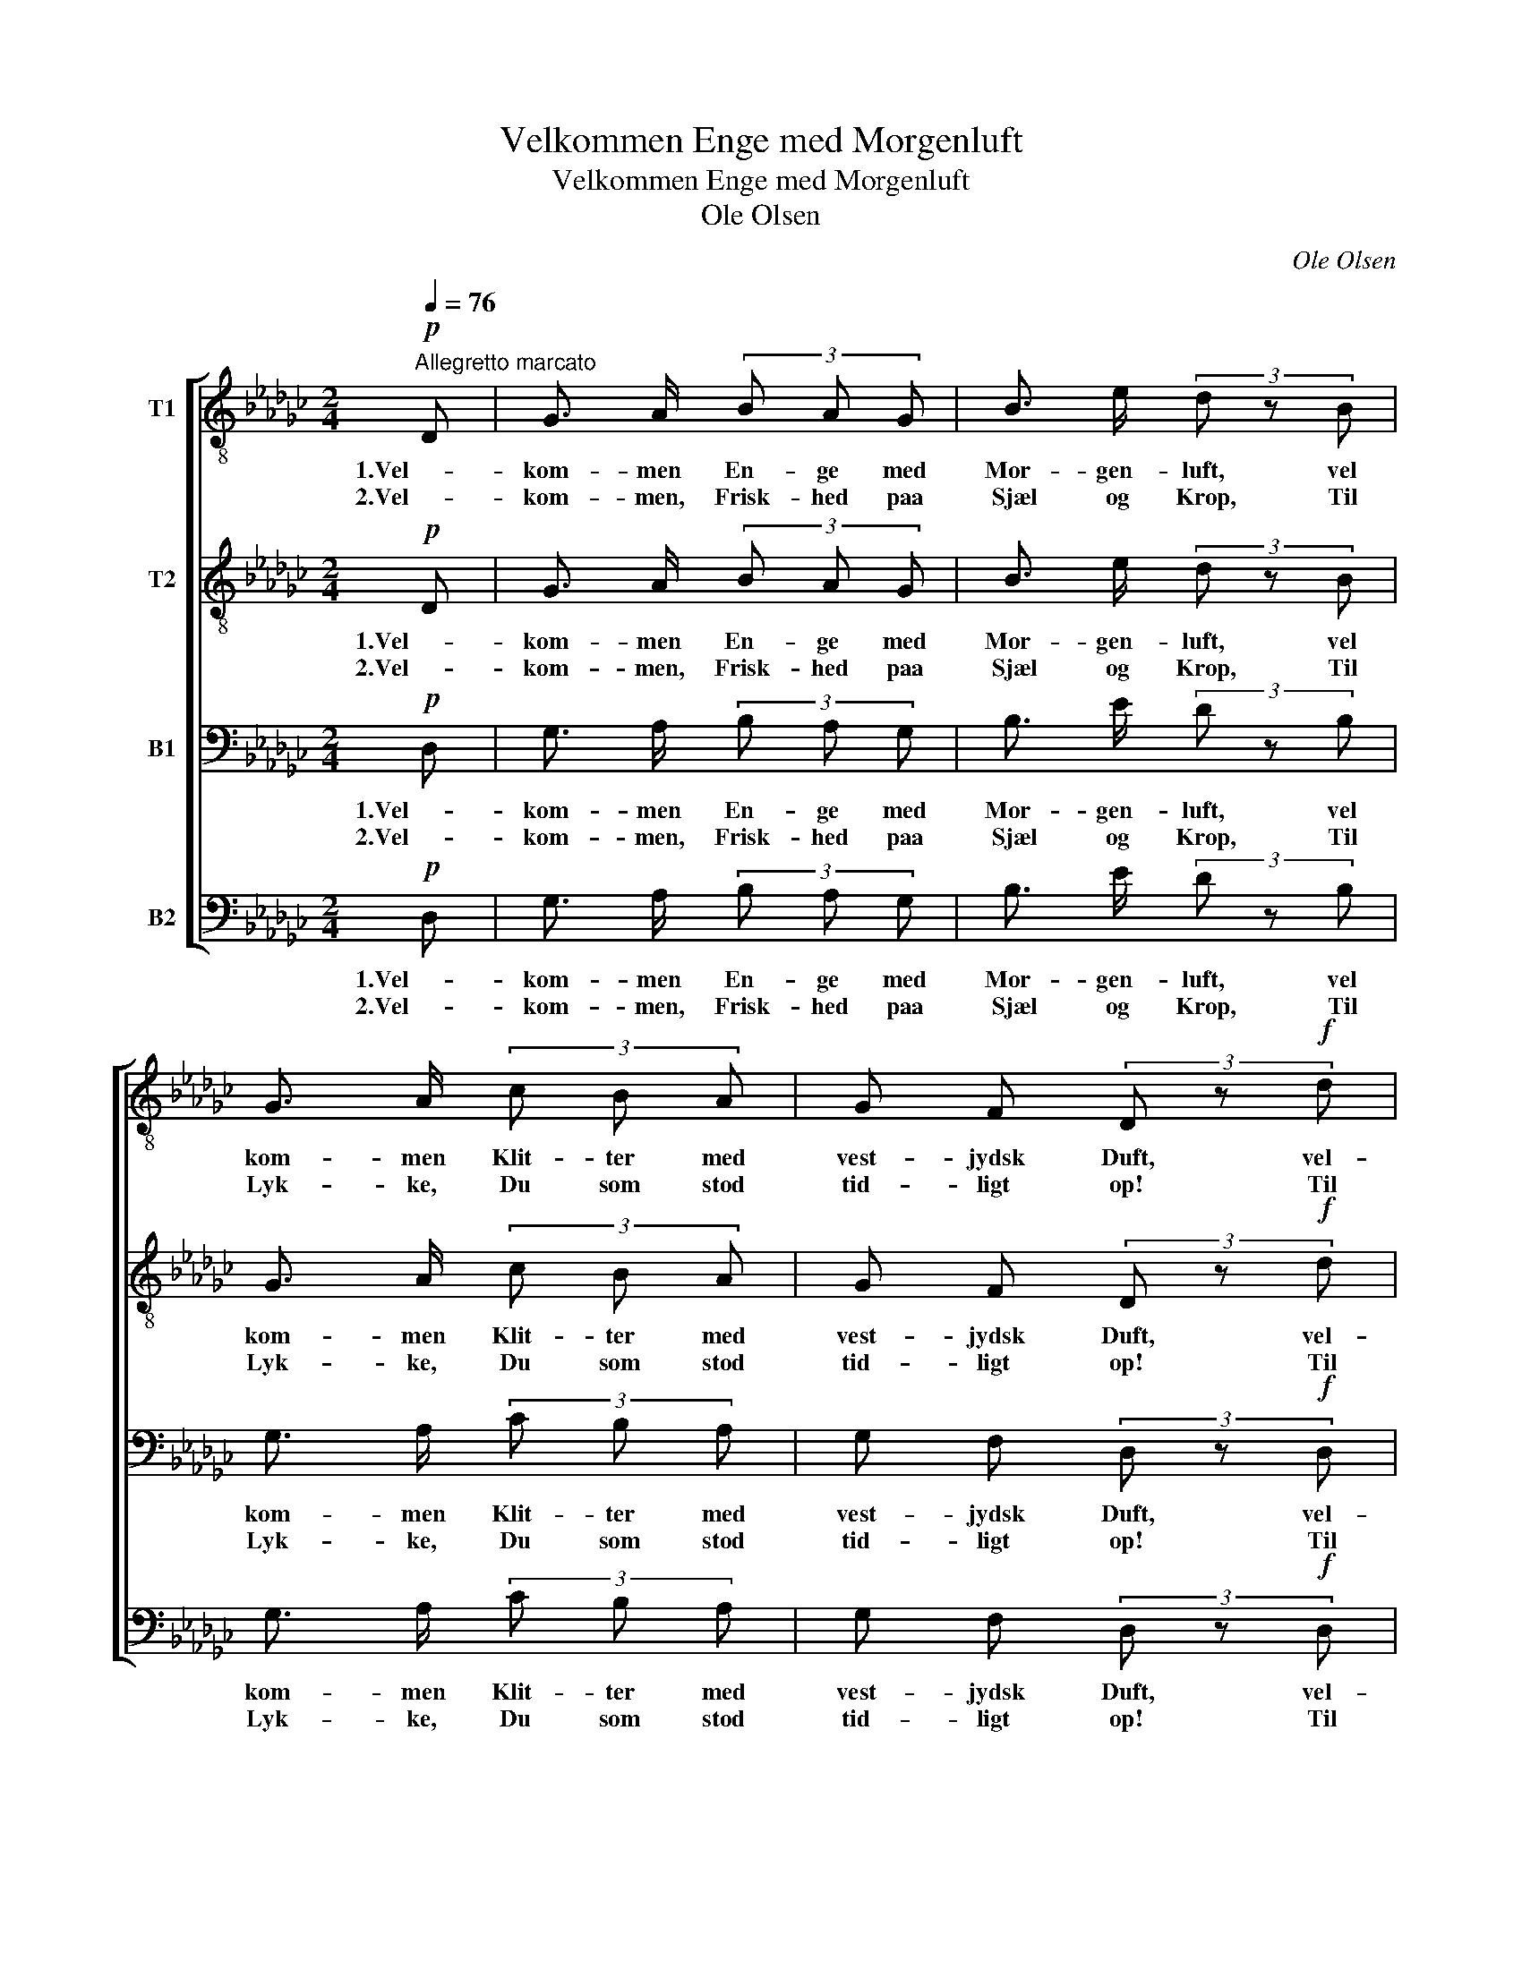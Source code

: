 X:1
T:Velkommen Enge med Morgenluft
T:Velkommen Enge med Morgenluft
T:Ole Olsen
C:Ole Olsen
%%score [ 1 2 3 4 ]
L:1/8
Q:1/4=76
M:2/4
K:Gb
V:1 treble-8 nm="T1"
V:2 treble-8 nm="T2"
V:3 bass nm="B1"
V:4 bass nm="B2"
V:1
"^Allegretto marcato"!p! D | G3/2 A/ (3B A G | B3/2 e/ (3d z B | G3/2 A/ (3c B A | G F (3D z!f! d | %5
w: 1.Vel-|kom- men En- ge med|Mor- gen- luft, vel|kom- men Klit- ter med|vest- jydsk Duft, vel-|
w: 2.Vel-|kom- men, Frisk- hed paa|Sjæl og Krop, Til|Lyk- ke, Du som stod|tid- ligt op! Til|
 d3 d | f2 e d | a2 __e d | d2 (3g z g | g2 _f2 | __e2 (3:2:2d2 d |!<(! =c3 a!<)! | a2 (3d z d | %13
w: kom- men|Lin- ier og|Far- ver og|Fla- der hvor|i sig|Øi- et med|vel- lyst|ba- der, en|
w: Lyk- ke,|Du som ad|Ve- * jen|van- ker Med|ras- ke|Mus- kler og|re- ne|Tan- ker! Det|
 (3!^!d d d (3!^!d d d | (3:2:2!^!d2 d (3:2:2d2!ff! d | !^!e2 e e | !^!g2 g g | !^!c2 c c | %18
w: Sin- ke som ik- ke ved|sligt blir glad og|tog sig i|Land- ska- bets|Bøl- ger et|
w: sy- ge for Spej- let med|Smin- ken staar, Det|sun- de med|Sang o- ver|Mar- ker- ne|
 e2 z e | !^!e2 __e e | d2 D c |!>(! B2 B A!>)! |!mf! G2 (3z z!f! G | G2 G2 | z2 (3z z!ff! g | %25
w: Bad, og|tog sig i|Land- skab- ets|Bøl- ger et|Bad. vel-|kom- men,|vel-|
w: gaar, Det|sun- de med|Sang o- ver|Mar- ker- ne|gaar. vel-|kom- men,|vel-|
 g2 g2 |] %26
w: kom- men.|
w: kom- men.|
V:2
!p! D | G3/2 A/ (3B A G | B3/2 e/ (3d z B | G3/2 A/ (3c B A | G F (3D z!f! d | c3 c | c2 c c | %7
w: 1.Vel-|kom- men En- ge med|Mor- gen- luft, vel|kom- men Klit- ter med|vest- jydsk Duft, vel-|kom- men|Lin- ier og|
w: 2.Vel-|kom- men, Frisk- hed paa|Sjæl og Krop, Til|Lyk- ke, Du som stod|tid- ligt op! Til|Lyk- ke,|Du som ad|
 c2 G F | (EF) (3G z d | __e2 d2 | (c__B) (3:2:2A2 A |!<(! A3 =c!<)! | d2 (3d z d | %13
w: Far- ver og|Fla- * der hvor|i sig|Øi- * et med|vel- lyst|ba- der, en|
w: Ve- * jen|van- * ker Med|ras- ke|Mus- * kler og|re- ne|Tan- ker! Det|
 (3!^!d =c _c (3!^!B A B | (3(cB) c (3:2:2d2!ff! d | !^!e2 e e | !^!d2 d d | !^!c2 c c | B2 z G | %19
w: Sin- ke som ik- ke ved|sligt _ blir glad og|tog sig i|Land- ska- bets|Bøl- ger et|Bad, og|
w: sy- ge for Spej- let med|Smin- * ken staar, Det|sun- de med|Sang o- ver|Mar- ker- ne|gaar, Det|
 G2 A =A | B2 B G |!>(! B2 B A!>)! |!mf! G2 z2 | z2 (3z z!f! d | d2 (3:2:2d2!ff! d | d2 d2 |] %26
w: tog sig i|Land- skab- ets|Bøl- ger et|Bad.|vel-|kom- men, vel-|kom- men.|
w: sun- de med|Sang o- ver|Mar- ker- ne|gaar.|vel-|kom- men, vel-|kom- men.|
V:3
!p! D, | G,3/2 A,/ (3B, A, G, | B,3/2 E/ (3D z B, | G,3/2 A,/ (3C B, A, | G, F, (3D, z!f! D, | %5
w: 1.Vel-|kom- men En- ge med|Mor- gen- luft, vel|kom- men Klit- ter med|vest- jydsk Duft, vel-|
w: 2.Vel-|kom- men, Frisk- hed paa|Sjæl og Krop, Til|Lyk- ke, Du som stod|tid- ligt op! Til|
 F,3/2 G,/ (3A, G, F, | (3(A, B,) A, (3G, E, F, | (3(D,!<(!F,) A, (3C!<)! A, B, | %8
w: kom- men Lin- ier og|Far- ver og Fla- der hvor-|i * sig Øi- et med|
w: Lyk- ke, Du som ad|Ve- * jen van- ker Med|ras- * ke Mus- kler og|
 (3(D__D) C (3B, B, B, | (3__B, z B, (3B, A, __A, | (3:2:2G,2 G, (3=F, F, F, |!<(! G,2 G,2!<)! | %12
w: vel- * lyst ba- der, hvor-|i sig Øi- et med|vel- lyst bad- er, med|vel- lyst|
w: re- * ne Tan- ker! Med|ras- ke Mus- kler og|re- ne Tan- ker, og|re- ne|
 =F,2 (3D, z D, | (3!^!D, E, F, (3!^!G, F, G, | (3(!^!A,G,) A, (3:2:2B,2!ff! B, | !^!C2 C C | %16
w: ba- der, en|Sin- ke som ik- ke ved|sligt _ blir glad og|tog sig i|
w: Tan- ker! Det|sy- ge for Spej- let med|Smin- * ken staar, Det|sun- de med|
 !^!B,2 B, B, | !^!A,2 A, A, | G,2 z G, | !^!C2 G, G, | G,2 G, E, |!>(! F,2 F, F,!>)! | %22
w: Land- ska- bets|Bøl- ger et|Bad, og|tog sig i|Land- skab- ets|Bøl- ger et|
w: Sang o- ver|Mar- ker- ne|gaar, Det|sun- de med|Sang o- ver|Mar- ker- ne|
!mf! G,2 z2 | z2 (3z z!f! B, | B,2 (3:2:2B,2!ff! B, | B,2 B,2 |] %26
w: Bad.|vel-|kom- men, vel-|kom- men.|
w: gaar.|vel-|kom- men, vel-|kom- men.|
V:4
!p! D, | G,3/2 A,/ (3B, A, G, | B,3/2 E/ (3D z B, | G,3/2 A,/ (3C B, A, | G, F, (3D, z!f! D, | %5
w: 1.Vel-|kom- men En- ge med|Mor- gen- luft, vel|kom- men Klit- ter med|vest- jydsk Duft, vel-|
w: 2.Vel-|kom- men, Frisk- hed paa|Sjæl og Krop, Til|Lyk- ke, Du som stod|tid- ligt op! Til|
 F,3/2 G,/ (3A, G, F, | (3(A, B,) A, (3G, E, F, | (3(D,!<(!F,) A, (3C!<)! A, B, | %8
w: kom- men Lin- ier og|Far- ver og Fla- der hvor-|i * sig Øi- et med|
w: Lyk- ke, Du som ad|Ve- * jen van- ker Med|ras- * ke Mus- kler og|
 (3(B,__B,) A, (3G, G, G, | (3__E, z E, (3__B,, B,, B,, | (3:2:2C,2 C, (3D, D, D, | %11
w: vel- * lyst ba- der, hvor-|i sig Øi- et med|vel- lyst bad- er med|
w: re- * ne Tan- ker! Med|ras- ke Mus- kler og|re- ne Tan- ker, og|
!<(! __E,2 A,,2!<)! | D,2 (3D, z D, | (3!^!D, E, F, (3!^!G, F, G, | %14
w: vel- lyst|ba- der, en|Sin- ke som ik- ke ved|
w: re- ne|Tan- ker! De|sy- ge for Spej- let med|
 (3(!^!A,G,) A, (3:2:2B,2!ff! B, | !^!C2 C C | !^!B,2 B, B, | !^!A,2 A, A, | G,2 z C, | %19
w: sligt _ blir glad og|tog sig i|Land- ska- bets|Bøl- ger et|Bad, og|
w: Smin- * ken staar, Det|sun- de med|Sang o- ver|Mar- ker- ne|gaar, De|
 !^!C,2 C, =C, | D,2 D, D, |!>(! D,2 D, D,!>)! |!mf! G,2 (3z z!f! G, | G,2 G,2 | %24
w: tog sig i|Land- skab- ets|Bøl- ger et|Bad. vel-|kom- men,|
w: sun- de med|Sang o- ver|Mar- ker- ne|gaar. vel-|kom- men,|
 z2 (3:2:2z2!ff! G, | G,2 G,2 |] %26
w: vel-|kom- men.|
w: vel-|kom- men.|

